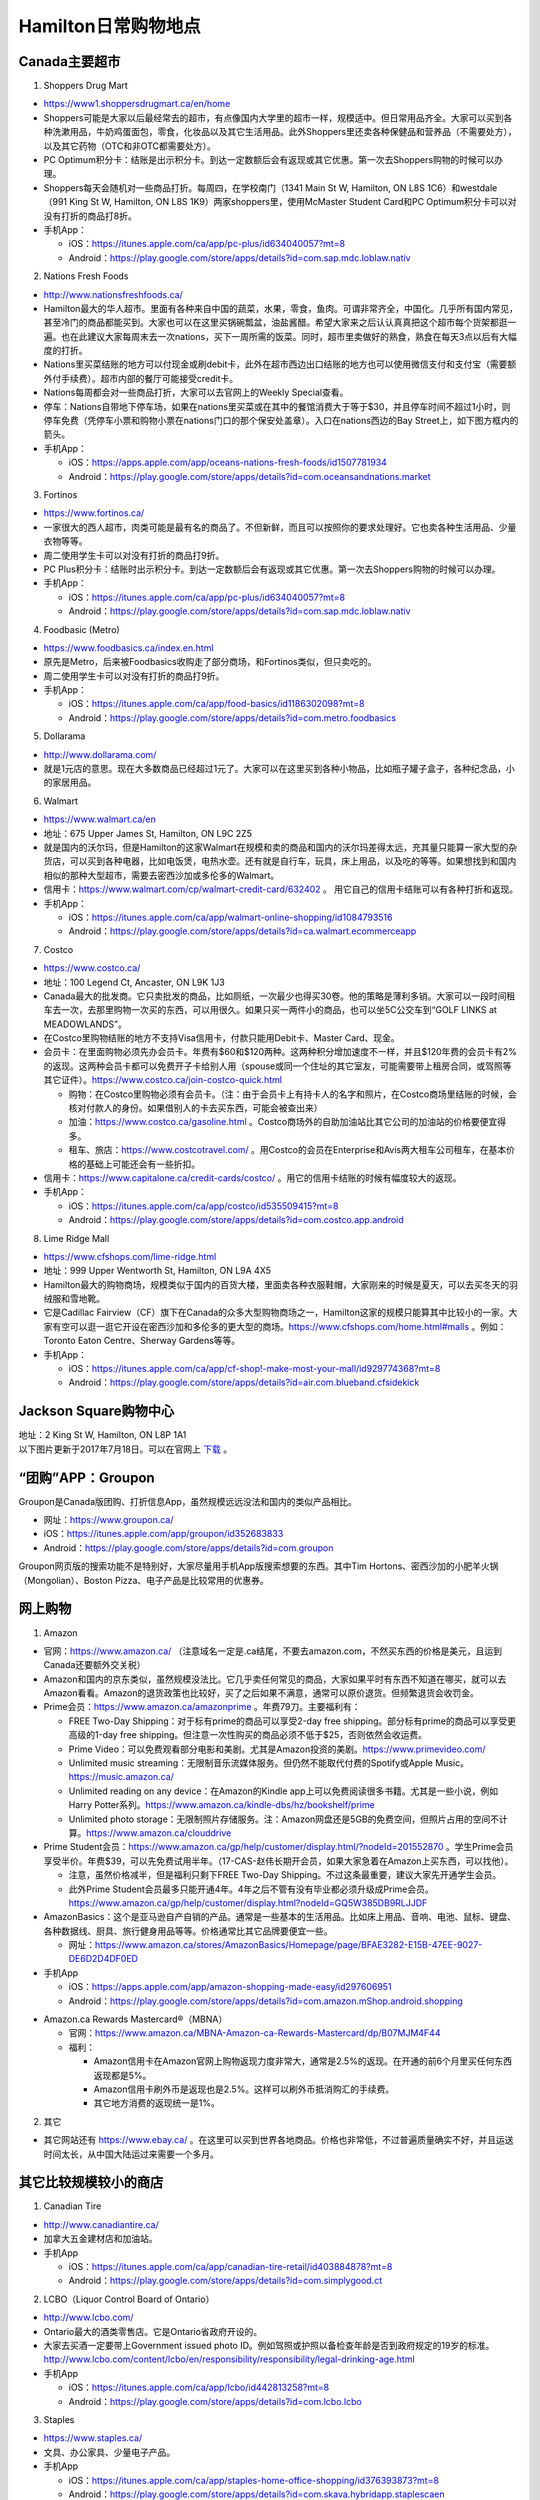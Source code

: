 ﻿Hamilton日常购物地点
==================================================================
Canada主要超市
---------------------------------------------------
1. Shoppers Drug Mart

.. image:: /resource/GouWu/logo/Shoppers.jpg
   :align: center
   :height: 75

- https://www1.shoppersdrugmart.ca/en/home
- Shoppers可能是大家以后最经常去的超市，有点像国内大学里的超市一样，规模适中。但日常用品齐全。大家可以买到各种洗漱用品，牛奶鸡蛋面包，零食，化妆品以及其它生活用品。此外Shoppers里还卖各种保健品和营养品（不需要处方），以及其它药物（OTC和非OTC都需要处方）。
- PC Optimum积分卡：结账是出示积分卡。到达一定数额后会有返现或其它优惠。第一次去Shoppers购物的时候可以办理。
- Shoppers每天会随机对一些商品打折。每周四，在学校南门（1341 Main St W, Hamilton, ON L8S 1C6）和westdale（991 King St W, Hamilton, ON L8S 1K9）两家shoppers里，使用McMaster Student Card和PC Optimum积分卡可以对没有打折的商品打8折。
- 手机App：

  - iOS：https://itunes.apple.com/ca/app/pc-plus/id634040057?mt=8
  - Android：https://play.google.com/store/apps/details?id=com.sap.mdc.loblaw.nativ

2. Nations Fresh Foods

.. image:: /resource/GouWu/logo/NationsFreshFoods.png
   :align: center
   :height: 75

- http://www.nationsfreshfoods.ca/
- Hamilton最大的华人超市。里面有各种来自中国的蔬菜，水果，零食，鱼肉。可谓非常齐全，中国化。几乎所有国内常见，甚至冷门的商品都能买到。大家也可以在这里买锅碗瓢盆，油盐酱醋。希望大家来之后认认真真把这个超市每个货架都逛一遍。也在此建议大家每周末去一次nations，买下一周所需的饭菜。同时，超市里卖做好的熟食，熟食在每天3点以后有大幅度的打折。
- Nations里买菜结账的地方可以付现金或刷debit卡，此外在超市西边出口结账的地方也可以使用微信支付和支付宝（需要额外付手续费）。超市内部的餐厅可能接受credit卡。
- Nations每周都会对一些商品打折，大家可以去官网上的Weekly Special查看。
- 停车：Nations自带地下停车场，如果在nations里买菜或在其中的餐馆消费大于等于$30，并且停车时间不超过1小时，则停车免费（凭停车小票和购物小票在nations门口的那个保安处盖章）。入口在nations西边的Bay Street上，如下图方框内的箭头。
- 手机App：

  - iOS：https://apps.apple.com/app/oceans-nations-fresh-foods/id1507781934
  - Android：https://play.google.com/store/apps/details?id=com.oceansandnations.market

.. image:: /resource/GouWu/nations_parking.jpg
   :align: center
   :width: 800

3. Fortinos

.. image:: /resource/GouWu/logo/Fortinos.jpg
   :align: center
   :height: 75

- https://www.fortinos.ca/
- 一家很大的西人超市，肉类可能是最有名的商品了。不但新鲜，而且可以按照你的要求处理好。它也卖各种生活用品、少量衣物等等。
- 周二使用学生卡可以对没有打折的商品打9折。
- PC Plus积分卡：结账时出示积分卡。到达一定数额后会有返现或其它优惠。第一次去Shoppers购物的时候可以办理。
- 手机App：

  - iOS：https://itunes.apple.com/ca/app/pc-plus/id634040057?mt=8
  - Android：https://play.google.com/store/apps/details?id=com.sap.mdc.loblaw.nativ

4. Foodbasic (Metro)

.. image:: /resource/GouWu/logo/Foodbasic.jpg
   :align: center
   :height: 75

- https://www.foodbasics.ca/index.en.html
- 原先是Metro，后来被Foodbasics收购走了部分商场，和Fortinos类似，但只卖吃的。
- 周二使用学生卡可以对没有打折的商品打9折。
- 手机App：

  - iOS：https://itunes.apple.com/ca/app/food-basics/id1186302098?mt=8
  - Android：https://play.google.com/store/apps/details?id=com.metro.foodbasics

5. Dollarama

.. image:: /resource/GouWu/logo/Dollarama.png
   :align: center
   :height: 75

- http://www.dollarama.com/
- 就是1元店的意思。现在大多数商品已经超过1元了。大家可以在这里买到各种小物品，比如瓶子罐子盒子，各种纪念品，小的家居用品。

6. Walmart

.. image:: /resource/GouWu/logo/Walmart.png
   :align: center
   :height: 75

- https://www.walmart.ca/en
- 地址：675 Upper James St, Hamilton, ON L9C 2Z5
- 就是国内的沃尔玛，但是Hamilton的这家Walmart在规模和卖的商品和国内的沃尔玛差得太远，充其量只能算一家大型的杂货店，可以买到各种电器，比如电饭煲，电热水壶。还有就是自行车，玩具，床上用品，以及吃的等等。如果想找到和国内相似的那种大型超市，需要去密西沙加或多伦多的Walmart。
- 信用卡：https://www.walmart.com/cp/walmart-credit-card/632402 。 用它自己的信用卡结账可以有各种打折和返现。
- 手机App：

  - iOS：https://itunes.apple.com/ca/app/walmart-online-shopping/id1084793516
  - Android：https://play.google.com/store/apps/details?id=ca.walmart.ecommerceapp

7. Costco

.. image:: /resource/GouWu/logo/Costco.png
   :align: center
   :height: 75

- https://www.costco.ca/
- 地址：100 Legend Ct, Ancaster, ON L9K 1J3
- Canada最大的批发商。它只卖批发的商品，比如厕纸，一次最少也得买30卷。他的策略是薄利多销。大家可以一段时间租车去一次，去那里购物一次买的东西，可以用很久。如果只买一两件小的商品，也可以坐5C公交车到“GOLF LINKS at MEADOWLANDS”。
- 在Costco里购物结账的地方不支持Visa信用卡，付款只能用Debit卡、Master Card、现金。
- 会员卡：在里面购物必须先办会员卡。年费有$60和$120两种。这两种积分增加速度不一样，并且$120年费的会员卡有2%的返现。这两种会员卡都可以免费开子卡给别人用（spouse或同一个住址的其它室友，可能需要带上租房合同，或驾照等其它证件）。https://www.costco.ca/join-costco-quick.html

  - 购物：在Costco里购物必须有会员卡。（注：由于会员卡上有持卡人的名字和照片，在Costco商场里结账的时候，会核对付款人的身份。如果借别人的卡去买东西，可能会被查出来）
  - 加油：https://www.costco.ca/gasoline.html 。Costco商场外的自助加油站比其它公司的加油站的价格要便宜得多。
  - 租车、旅店：https://www.costcotravel.com/ 。用Costco的会员在Enterprise和Avis两大租车公司租车，在基本价格的基础上可能还会有一些折扣。
- 信用卡：https://www.capitalone.ca/credit-cards/costco/ 。用它的信用卡结账的时候有幅度较大的返现。
- 手机App：

  - iOS：https://itunes.apple.com/ca/app/costco/id535509415?mt=8
  - Android：https://play.google.com/store/apps/details?id=com.costco.app.android

8. Lime Ridge Mall

.. image:: /resource/GouWu/logo/LimeRidgeMall.png
   :align: center
   :height: 75

- https://www.cfshops.com/lime-ridge.html
- 地址：999 Upper Wentworth St, Hamilton, ON L9A 4X5
- Hamilton最大的购物商场，规模类似于国内的百货大楼，里面卖各种衣服鞋帽，大家刚来的时候是夏天，可以去买冬天的羽绒服和雪地靴。
- 它是Cadillac Fairview（CF）旗下在Canada的众多大型购物商场之一，Hamilton这家的规模只能算其中比较小的一家。大家有空可以逛一逛它开设在密西沙加和多伦多的更大型的商场。https://www.cfshops.com/home.html#malls 。例如：Toronto Eaton Centre、Sherway Gardens等等。
- 手机App：

  - iOS：https://itunes.apple.com/ca/app/cf-shop!-make-most-your-mall/id929774368?mt=8
  - Android：https://play.google.com/store/apps/details?id=air.com.blueband.cfsidekick

Jackson Square购物中心
-------------------------------------------------------------------------
| 地址：2 King St W, Hamilton, ON L8P 1A1
| 以下图片更新于2017年7月18日。可以在官网上 `下载`_ 。

.. image:: /resource/GouWu/JacksonSquareDirectory-201707-page-001.jpg
   :align: center
   :width: 800

.. image:: /resource/GouWu/JacksonSquareDirectory-201707-page-002.jpg
   :align: center
   :width: 800

.. image:: /resource/GouWu/JacksonSquareDirectory-201707-page-003.jpg
   :align: center
   :width: 800

“团购”APP：Groupon
-----------------------------
Groupon是Canada版团购、打折信息App，虽然规模远远没法和国内的类似产品相比。

- 网址：https://www.groupon.ca/
- iOS：https://itunes.apple.com/app/groupon/id352683833
- Android：https://play.google.com/store/apps/details?id=com.groupon

Groupon网页版的搜索功能不是特别好，大家尽量用手机App版搜索想要的东西。其中Tim Hortons、密西沙加的小肥羊火锅（Mongolian）、Boston Pizza、电子产品是比较常用的优惠券。

网上购物
------------------------------
1. Amazon

.. image:: /resource/GouWu/logo/Amazon.jpg
   :align: center
   :height: 75

- 官网：https://www.amazon.ca/ （注意域名一定是.ca结尾，不要去amazon.com，不然买东西的价格是美元，且运到Canada还要额外交关税）
- Amazon和国内的京东类似，虽然规模没法比。它几乎卖任何常见的商品，大家如果平时有东西不知道在哪买，就可以去Amazon看看。Amazon的退货政策也比较好，买了之后如果不满意，通常可以原价退货。但频繁退货会收罚金。
- Prime会员：https://www.amazon.ca/amazonprime 。年费79刀。主要福利有：

  - FREE Two-Day Shipping：对于标有prime的商品可以享受2-day free shipping。部分标有prime的商品可以享受更高级的1-day free shipping。但注意一次性购买的商品必须不低于$25，否则依然会收运费。
  - Prime Video：可以免费观看部分电影和美剧。尤其是Amazon投资的美剧。https://www.primevideo.com/
  - Unlimited music streaming：无限制音乐流媒体服务。但仍然不能取代付费的Spotify或Apple Music。https://music.amazon.ca/
  - Unlimited reading on any device：在Amazon的Kindle app上可以免费阅读很多书籍。尤其是一些小说，例如Harry Potter系列。https://www.amazon.ca/kindle-dbs/hz/bookshelf/prime
  - Unlimited photo storage：无限制照片存储服务。注：Amazon网盘还是5GB的免费空间，但照片占用的空间不计算。https://www.amazon.ca/clouddrive

- Prime Student会员：https://www.amazon.ca/gp/help/customer/display.html/?nodeId=201552870 。学生Prime会员享受半价。年费$39，可以先免费试用半年。（17-CAS-赵伟长期开会员，如果大家急着在Amazon上买东西，可以找他）。

  - 注意，虽然价格减半，但是福利只剩下FREE Two-Day Shipping。不过这条最重要，建议大家先开通学生会员。
  - 此外Prime Student会员最多只能开通4年。4年之后不管有没有毕业都必须升级成Prime会员。https://www.amazon.ca/gp/help/customer/display.html?nodeId=GQ5W385DB9RLJJDF
- AmazonBasics：这个是亚马逊自产自销的产品。通常是一些基本的生活用品。比如床上用品、音响、电池、鼠标、键盘、各种数据线、厨具、旅行健身用品等等。价格通常比其它品牌要便宜一些。

  - 网址：https://www.amazon.ca/stores/AmazonBasics/Homepage/page/BFAE3282-E15B-47EE-9027-DE6D2D4DF0ED
- 手机App

  - iOS：https://apps.apple.com/app/amazon-shopping-made-easy/id297606951
  - Android：https://play.google.com/store/apps/details?id=com.amazon.mShop.android.shopping

.. image:: /resource/GouWu/Amazon_Prime.png
   :align: center
   :scale: 25%

- Amazon.ca Rewards Mastercard®（MBNA）

  - 官网：https://www.amazon.ca/MBNA-Amazon-ca-Rewards-Mastercard/dp/B07MJM4F44
  - 福利：
    
    - Amazon信用卡在Amazon官网上购物返现力度非常大，通常是2.5%的返现。在开通的前6个月里买任何东西返现都是5%。
    - Amazon信用卡刷外币是返现也是2.5%。这样可以刷外币抵消购汇的手续费。
    - 其它地方消费的返现统一是1%。

.. image:: /resource/GouWu/Amazon_CreditCard.png
   :align: center
   :width: 800

2. 其它

- 其它网站还有 https://www.ebay.ca/ 。在这里可以买到世界各地商品。价格也非常低，不过普遍质量确实不好，并且运送时间太长，从中国大陆运过来需要一个多月。

其它比较规模较小的商店
-----------------------------------------
1. Canadian Tire

.. image:: /resource/GouWu/logo/CanadianTire.png
   :align: center
   :height: 75

- http://www.canadiantire.ca/
- 加拿大五金建材店和加油站。
- 手机App

  - iOS：https://itunes.apple.com/ca/app/canadian-tire-retail/id403884878?mt=8
  - Android：https://play.google.com/store/apps/details?id=com.simplygood.ct

2. LCBO（Liquor Control Board of Ontario）

.. image:: /resource/GouWu/logo/LCBO.png
   :align: center
   :height: 75

- http://www.lcbo.com/
- Ontario最大的酒类零售店。它是Ontario省政府开设的。
- 大家去买酒一定要带上Government issued photo ID。例如驾照或护照以备检查年龄是否到政府规定的19岁的标准。http://www.lcbo.com/content/lcbo/en/responsibility/responsibility/legal-drinking-age.html
- 手机App

  - iOS：https://itunes.apple.com/ca/app/lcbo/id442813258?mt=8
  - Android：https://play.google.com/store/apps/details?id=com.lcbo.lcbo

3. Staples

.. image:: /resource/GouWu/logo/Staples.png
   :align: center
   :height: 75

- https://www.staples.ca/
- 文具、办公家具、少量电子产品。
- 手机App

  - iOS：https://itunes.apple.com/ca/app/staples-home-office-shopping/id376393873?mt=8
  - Android：https://play.google.com/store/apps/details?id=com.skava.hybridapp.staplescaen

4. Hamilton Farmers' Market

.. image:: /resource/GouWu/logo/HamiltonFarmersMarket.jpg
   :align: center
   :height: 75

- https://hamiltonfarmersmarket.ca/
- 1837开始就有的一个菜市场，后来几经变迁，现在设在Jackson Square东北角。
- 里面的大多数商家所卖的东西都是Hamilton各个县里的农民在自家的农场里的收货。

5. NoFrills

.. image:: /resource/GouWu/logo/NoFrills.png
   :align: center
   :height: 75

- https://www.nofrills.ca/
- 比较便宜的食品店，购买的时候注意新鲜程度。

6. FreshCo

.. image:: /resource/GouWu/logo/FreshCo.png
   :align: center
   :height: 75

- http://freshco.com/
- 所卖商品和metro或foodbasics类似，但蔬菜品种比前两者多。可以理解为西人版的Nations Fresh Foods。

7. Bulk Barn

.. image:: /resource/GouWu/logo/BulkBarn.png
   :align: center
   :height: 75

- https://www.bulkbarn.ca/
- 西人版的粮油店。

学姐经验
--------------------------------------------------------
.. note::
   
   .. image:: /resource/GouWu/Hamilton购物高雯淼(1).jpg
      :align: center
      :width: 800

   .. image:: /resource/GouWu/Hamilton购物高雯淼(2).jpg
      :align: center
      :width: 800

   .. image:: /resource/GouWu/Hamilton购物高雯淼(3).jpg
      :align: center
      :width: 800

   .. image:: /resource/GouWu/Hamilton购物高雯淼(4).jpg
      :align: center
      :width: 800

   .. image:: /resource/GouWu/Hamilton购物高雯淼(5).jpg
      :align: center
      :width: 800

   ——感谢14-MED-高雯淼提供

.. note::
   
   .. image:: /resource/GouWu/H1.png
      :align: center

   .. image:: /resource/GouWu/H2.png
      :align: center

   .. image:: /resource/GouWu/H3.png
      :align: center

   .. image:: /resource/GouWu/H4.png
      :align: center

   .. image:: /resource/GouWu/H5.png
      :align: center

   .. image:: /resource/GouWu/H6.png
      :align: center

   .. image:: /resource/GouWu/H7.png
      :align: center

   .. image:: /resource/GouWu/H8.png
      :align: center

   .. image:: /resource/GouWu/H9.png
      :align: center

   ——感谢14-Mfin-xinlei提供

.. admonition:: 本页作者

   - 17-CAS-赵伟
   - 14-MED-高雯淼
   - 14-Mfin-xinlei

.. _下载: http://www.realpropertieslimited.com/hamilton/jackson-square-availability.html